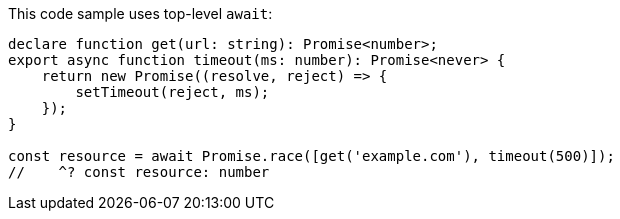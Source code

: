 This code sample uses top-level `await`:

// verifier:tsconfig:module=es2022
// verifier:tsconfig:target=es2017
[source,ts]
----
declare function get(url: string): Promise<number>;
export async function timeout(ms: number): Promise<never> {
    return new Promise((resolve, reject) => {
        setTimeout(reject, ms);
    });
}

const resource = await Promise.race([get('example.com'), timeout(500)]);
//    ^? const resource: number
----
